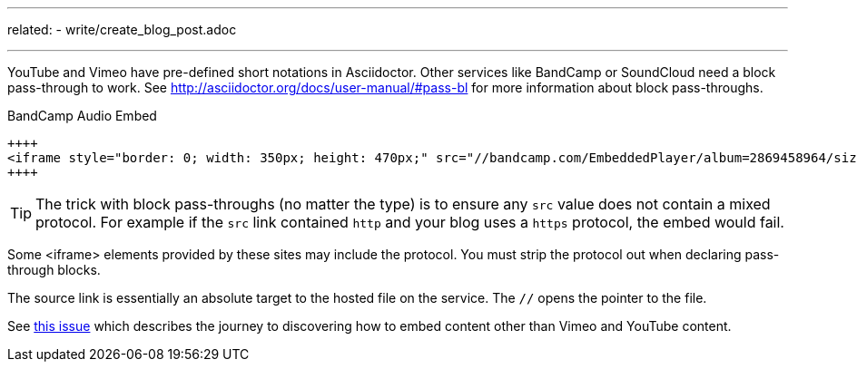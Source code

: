 ---
related:
    - write/create_blog_post.adoc

---

YouTube and Vimeo have pre-defined short notations in Asciidoctor.
Other services like BandCamp or SoundCloud need a block pass-through to work.
See http://asciidoctor.org/docs/user-manual/#pass-bl for more information about block pass-throughs.

.BandCamp Audio Embed
[source]
----
++++
<iframe style="border: 0; width: 350px; height: 470px;" src="//bandcamp.com/EmbeddedPlayer/album=2869458964/size=large/bgcol=333333/linkcol=0f91ff/tracklist=false/transparent=true/" seamless><a href="http://mocamborecords.bandcamp.com/album/showdown">SHOWDOWN by THE MIGHTY MOCAMBOS</a></iframe>
++++
----

TIP: The trick with block pass-throughs (no matter the type) is to ensure any `src` value does not contain a mixed protocol.
For example if the `src` link contained `http` and your blog uses a `https` protocol, the embed would fail.

Some <iframe> elements provided by these sites may include the protocol.
You must strip the protocol out when declaring pass-through blocks.

The source link is essentially an absolute target to the hosted file on the service.
The `//` opens the pointer to the file.

See https://github.com/HubPress/hubpress.io/issues/136[this issue] which describes the journey to discovering how to embed content other than Vimeo and YouTube content.
